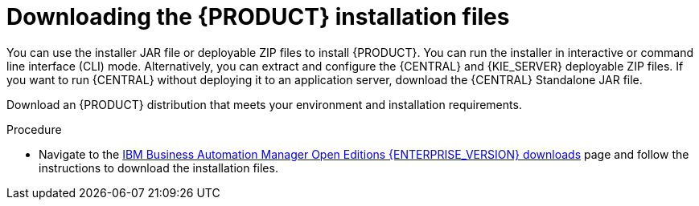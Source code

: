 [id='install-download-proc_{context}']
= Downloading the {PRODUCT} installation files

You can use the installer JAR file or deployable ZIP files to install {PRODUCT}. You can run the installer in interactive or command line interface (CLI) mode. Alternatively, you can extract and configure the {CENTRAL} and {KIE_SERVER} deployable ZIP files. If you want to run {CENTRAL} without deploying it to an application server, download the {CENTRAL} Standalone JAR file.

Download an {PRODUCT} distribution that meets your environment and installation requirements.

.Procedure
* Navigate to the https://www.ibm.com/support/pages/node/6596913[IBM Business Automation Manager Open Editions {ENTERPRISE_VERSION} downloads] page  and follow the instructions to download the installation files.
////
. Download one of the following product distributions, depending on your preferred installation method:
+
[NOTE]
====
You only need to download one of these distributions.
====
* If you want to use the installer to install {PRODUCT} on
ifeval::["{context}" == "install-on-eap"]
{EAP} {EAP_VERSION},
endif::[]
ifeval::["{context}" == "install-on-jws"]
{JWS},
endif::[]
 download *{PRODUCT} {PRODUCT_VERSION} - Installer*
ifdef::PAM[]
(`{PRODUCT_INIT_TOP}-{PRODUCT_VERSION}-INS.Jar`).
endif::PAM[]
ifdef::DM[]
(`{PRODUCT_INIT_TOP}-{PRODUCT_VERSION}-INS.Jar`).
endif::DM[]
The installer graphical user interface guides you through the installation process.
ifeval::["{context}" == "install-on-eap"]
* If you want to install {PRODUCT} on {EAP} {EAP_VERSION} using the deployable ZIP files, download the following files:
ifdef::PAM[]
** *{PRODUCT} {PRODUCT_VERSION} - {KIE_SERVER} EE8* (`{PRODUCT_INIT_TOP}-{PRODUCT_VERSION}-KS8.Zip`)
** *{PRODUCT} {PRODUCT_VERSION} - {CENTRAL} for EAP 7*
(`{PRODUCT_INIT_TOP}-{PRODUCT_VERSION}-BC7.zip`)
** *{PRODUCT} {PRODUCT_VERSION} - Add-ons* (`{PRODUCT_INIT_TOP}-{PRODUCT_VERSION}-AO.zip`)
endif::PAM[]

ifdef::DM[]
** *{PRODUCT} {PRODUCT_VERSION} - {KIE_SERVER} EE8* (`{PRODUCT_INIT_TOP}-{PRODUCT_VERSION}-KS8.Zip`)
** *{PRODUCT} {PRODUCT_VERSION} {KIE_SERVER} - {CENTRAL} for {EAP} 7*
(`{PRODUCT_INIT_TOP}-{PRODUCT_VERSION}-BC7.zip`)
endif::DM[]

endif::[]
ifeval::["{context}" == "install-on-jws"]
ifdef::PAM[]
* To install {KIE_SERVER} on {JWS} using the deployable ZIP files, download the following files:
** *{PRODUCT} {PRODUCT_VERSION} - Add-ons* (`{PRODUCT_INIT_TOP}-{PRODUCT_VERSION}-AO.zip`)
** *{PRODUCT} {PRODUCT_VERSION} - Maven Repository* (`{PRODUCT_FILE}-maven-repository.zip`)
endif::PAM[]
ifdef::DM[]
* To install {KIE_SERVER} on {JWS} using the deployable ZIP file, download the *{PRODUCT} {PRODUCT_VERSION} - Add-ons* (`{PRODUCT_INIT_TOP}-{PRODUCT_VERSION}-AO.zip`) file.
+
The ZIP file does not require a graphical user interface.
endif::DM[]
endif::[]

ifeval::["{context}" == "install-on-tomcat"]
ifdef::PAM[]
* To install {KIE_SERVER} on {TOMCAT} using the deployable ZIP files, download the following files:
** *{PRODUCT} {PRODUCT_VERSION} - Add-ons* (`{PRODUCT_INIT_TOP}-{PRODUCT_VERSION}-AO.zip`)
** *{PRODUCT} {PRODUCT_VERSION} - Maven Repository* (`{PRODUCT_FILE}-maven-repository.zip`)
endif::PAM[]
ifdef::DM[]
* To install {KIE_SERVER} on {TOMCAT} using the deployable ZIP file, download the *{PRODUCT} {PRODUCT_VERSION} - Add-ons* (`{PRODUCT_INIT_TOP}-{PRODUCT_VERSION}-AO.zip`) file.
endif::DM[]
endif::[]


* To run {CENTRAL} without needing to deploy it to an application server, download *{PRODUCT} {PRODUCT_VERSION} - {CENTRAL} Standalone* (`{PRODUCT_INIT_TOP}-{PRODUCT_VERSION}-BC7.zip`).

//ifdef::PAM[]
//* To install {CENTRAL} Monitoring, download *{PRODUCT} {PRODUCT_VERSION} {CENTRAL} Monitoring*
//(`{PRODUCT_FILE}-monitoring-EE8.zip`).
//endif::PAM[]
////
